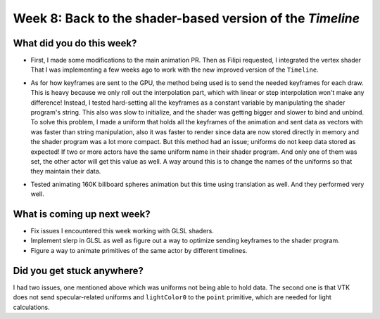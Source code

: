 Week 8: Back to the shader-based version of the `Timeline`
==========================================================

.. post:: August 9 2022
   :author: Mohamed Abouagour
   :tags: google
   :category: gsoc


What did you do this week?
--------------------------

- First, I made some modifications to the main animation PR. Then as Filipi requested, I integrated the vertex shader That I was implementing a few weeks ago to work with the new improved version of the ``Timeline``.

- As for how keyframes are sent to the GPU, the method being used is to send the needed keyframes for each draw. This is heavy because we only roll out the interpolation part, which with linear or step interpolation won't make any difference! Instead, I tested hard-setting all the keyframes as a constant variable by manipulating the shader program's string. This also was slow to initialize, and the shader was getting bigger and slower to bind and unbind. To solve this problem, I made a uniform that holds all the keyframes of the animation and sent data as vectors with was faster than string manipulation, also it was faster to render since data are now stored directly in memory and the shader program was a lot more compact. But this method had an issue; uniforms do not keep data stored as expected! If two or more actors have the same uniform name in their shader program. And only one of them was set, the other actor will get this value as well. A way around this is to change the names of the uniforms so that they maintain their data.

- Tested animating 160K billboard spheres animation but this time using translation as well. And they performed very well.

    .. raw:: html

        <iframe id="player" type="text/html"   width="440" height="390" src="https://user-images.githubusercontent.com/63170874/183534269-73bf6158-cd54-4011-9742-0483d67ca802.mp4" frameborder="0"></iframe>


What is coming up next week?
----------------------------

- Fix issues I encountered this week working with GLSL shaders.

- Implement slerp in GLSL as well as figure out a way to optimize sending keyframes to the shader program.

- Figure a way to animate primitives of the same actor by different timelines.


Did you get stuck anywhere?
---------------------------

I had two issues, one mentioned above which was uniforms not being able to hold data. The second one is that VTK does not send specular-related uniforms and ``lightColor0`` to the ``point`` primitive, which are needed for light calculations.
